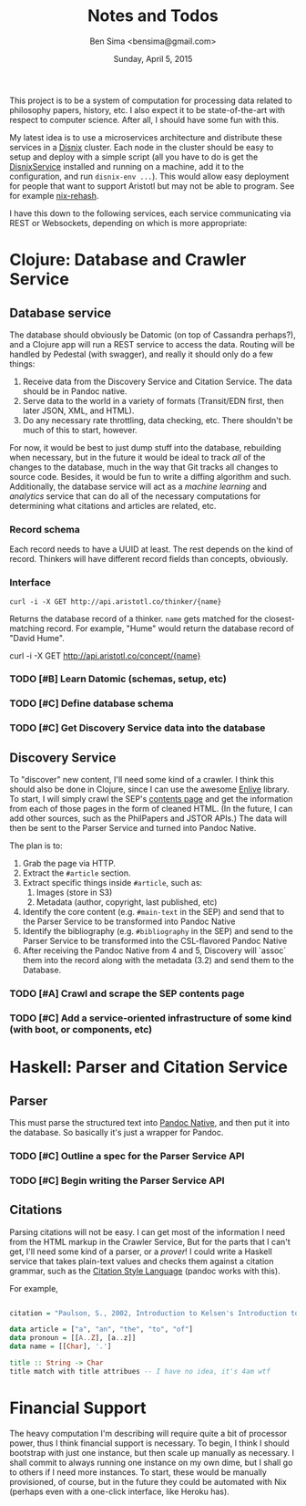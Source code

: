 #+TITLE: Notes and Todos
#+AUTHOR: Ben Sima <bensima@gmail.com>
#+DATE: Sunday, April 5, 2015

This project is to be a system of computation for processing data related to philosophy papers, history, etc. I also
expect it to be state-of-the-art with respect to computer science. After all, I should have some fun with this.

My latest idea is to use a microservices architecture and distribute these services in a [[https://github.com/svanderburg/disnix][Disnix]] cluster. Each node in the
cluster should be easy to setup and deploy with a simple script (all you have to do is get the [[http://sandervanderburg.blogspot.com/2011/02/disnix-toolset-for-distributed.html][DisnixService]] installed
and running on a machine, add it to the configuration, and run =disnix-env ...=). This would allow easy deployment for
people that want to support Aristotl but may not be able to program. See for example [[https://github.com/kiberpipa/nix-rehash#recontain---herokuhome][nix-rehash]].

I have this down to the following services, each service communicating via REST or Websockets, depending on which is
more appropriate:

* Clojure: Database and Crawler Service

** Database service
    
  The database should obviously be Datomic (on top of Cassandra perhaps?), and a Clojure app will run a REST service to
  access the data. Routing will be handled by Pedestal (with swagger), and really it should only do a few things:

  1. Receive data from the Discovery Service and Citation Service. The data should be in Pandoc native.
  2. Serve data to the world in a variety of formats (Transit/EDN first, then later JSON, XML, and HTML).
  3. Do any necessary rate throttling, data checking, etc. There shouldn't be much of this to start, however.
     
  For now, it would be best to just dump stuff into the database, rebuilding when necessary, but in the future it would
  be ideal to track /all/ of the changes to the database, much in the way that Git tracks all changes to source code.
  Besides, it would be fun to write a diffing algorithm and such. Additionally, the database service will act as a
  /machine learning/ and /analytics/ service that can do all of the necessary computations for determining what citations
  and articles are related, etc.

*** Record schema

   Each record needs to have a UUID at least. The rest depends on the kind of record. Thinkers will have different record
   fields than concepts, obviously.
  
*** Interface

   #+BEGIN_EXAMPLE
   curl -i -X GET http://api.aristotl.co/thinker/{name}
   #+END_EXAMPLE

   Returns the database record of a thinker. =name= gets matched for the closest-matching record. For example, "Hume"
   would return the database record of "David Hume".

   #+BEGIN_EXAMPLE
   curl -i -X GET http://api.aristotl.co/concept/{name}
   

*** TODO [#B] Learn Datomic (schemas, setup, etc)
*** TODO [#C] Define database schema
*** TODO [#C] Get Discovery Service data into the database

** Discovery Service

  To "discover" new content, I'll need some kind of a crawler. I think this should also be done in Clojure, since I can
  use the awesome [[https://github.com/cgrand/enlive][Enlive]] library. To start, I will simply crawl the SEP's [[http://plato.stanford.edu/contents.html][contents page]] and get the information from each
  of those pages in the form of cleaned HTML. (In the future, I can add other sources, such as the PhilPapers and JSTOR APIs.)
  The data will then be sent to the Parser Service and turned into Pandoc Native.

  The plan is to:

  1. Grab the page via HTTP.
  2. Extract the =#article= section.
  3. Extract specific things inside =#article=, such as:
     1. Images (store in S3)
     2. Metadata (author, copyright, last published, etc)
  4. Identify the core content (e.g. =#main-text= in the SEP) and send that to the Parser Service
     to be transformed into Pandoc Native
  5. Identify the bibliography (e.g. =#bibliography= in the SEP) and send to the Parser Service to
     be transformed into the CSL-flavored Pandoc Native
  6. After receiving the Pandoc Native from 4 and 5, Discovery will `assoc` them into the record along
     with the metadata (3.2) and send them to the Database.

*** TODO [#A] Crawl and scrape the SEP contents page
*** TODO [#C] Add a service-oriented infrastructure of some kind (with boot, or components, etc)
* Haskell: Parser and Citation Service
  
** Parser

  This must parse the structured text into [[http://johnmacfarlane.net/BayHac2014/doc/pandoc-types/Text-Pandoc-Definition.html][Pandoc Native]], and then put it into the database. So basically it's just a
  wrapper for Pandoc.
  
*** TODO [#C] Outline a spec for the Parser Service API
*** TODO [#C] Begin writing the Parser Service API
** Citations

  Parsing citations will not be easy. I can get most of the information I need from the HTML markup in the Crawler Service,
  But for the parts that I can't get, I'll need some kind of a parser, or a /prover/! I could write a Haskell service that
  takes plain-text values and checks them against a citation grammar, such as the [[http://istitutocolli.org/repos/citeproc-hs/][Citation Style Language]] (pandoc works with this).

  For example,

#+BEGIN_SRC haskell

citation = "Paulson, S., 2002, Introduction to Kelsen's Introduction to the Problems of Legal Theory, p. xvii, Oxford: Clarendon Press."

data article = ["a", "an", "the", "to", "of"]
data pronoun = [[A..Z], [a..z]]
data name = [[Char], '.']

title :: String -> Char
title match with title attribues -- I have no idea, it's 4am wtf
  
#+END_SRC
 
* Financial Support

  The heavy computation I'm describing will require quite a bit of processor power, thus I think financial support is
  necessary. To begin, I think I should bootstrap with just one instance, but then scale up manually as necessary. I
  shall commit to always running one instance on my own dime, but I shall go to others if I need more instances. To start,
  these would be manually provisioned, of course, but in the future they could be automated with Nix (perhaps even with a
  one-click interface, like Heroku has).

